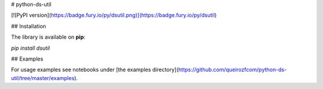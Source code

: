 # python-ds-util

[![PyPI version](https://badge.fury.io/py/dsutil.png)](https://badge.fury.io/py/dsutil)

## Installation

The library is available on **pip**:

`pip install dsutil`

## Examples

For usage examples see notebooks under [the examples directory](https://github.com/queirozfcom/python-ds-util/tree/master/examples).



